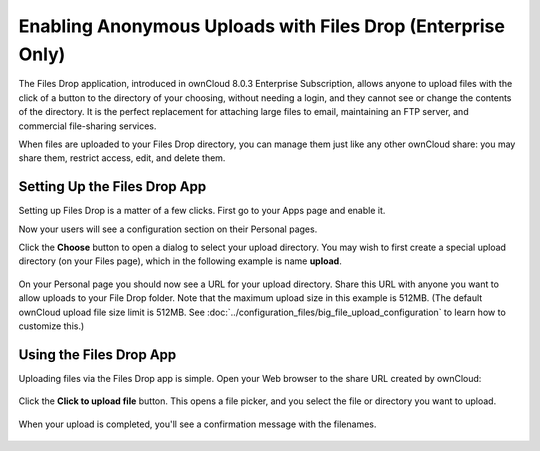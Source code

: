 ============================================================
Enabling Anonymous Uploads with Files Drop (Enterprise Only)
============================================================

The Files Drop application, introduced in ownCloud 8.0.3 Enterprise 
Subscription, allows anyone to upload files with the click of a button to the 
directory of your choosing, without needing a login, and they cannot see or 
change the contents of the directory. It is the perfect replacement for 
attaching large files to email, maintaining an FTP server, and commercial 
file-sharing services.

When files are uploaded to your Files Drop directory, you can manage them just 
like any other ownCloud share: you may share them, restrict access, edit, and 
delete them.

Setting Up the Files Drop App
-----------------------------

Setting up Files Drop is a matter of a few clicks. First go to your Apps page 
and enable it.

.. image:: images/files-drop-1.png
   :alt: Enabled Files Drop app.

Now your users will see a configuration section on their Personal pages.

.. image:: images/files-drop-2.png
   :alt: Files Drop button.

Click the **Choose** button to open a dialog to select your upload directory. 
You may wish to first create a special upload directory (on your Files page), 
which in the following example is name **upload**.

.. figure:: images/files-drop-3.png
   :alt: Folder chooser.
   
On your Personal page you should now see a URL for your upload directory. Share 
this URL with anyone you want to allow uploads to your File Drop folder. Note 
that the maximum upload size in this example is 512MB. (The default 
ownCloud upload file size limit is 512MB. See 
:doc:`../configuration_files/big_file_upload_configuration` to learn how to 
customize this.)

.. image:: images/files-drop-4.png
   :alt: Files Drop URL.

Using the Files Drop App
------------------------

Uploading files via the Files Drop app is simple. Open your Web browser to the 
share URL created by ownCloud:

.. figure:: images/files-drop-5.png
   :alt: Click to Upload File button.

Click the **Click to upload file** button. This opens a file picker, and you 
select the file or directory you want to upload.

.. figure:: images/files-drop-6.png
   :alt: Upload file picker.
   
When your upload is completed, you'll see a confirmation message with the 
filenames.

.. figure:: images/files-drop-7.png
   :alt: Upload confirmation.

